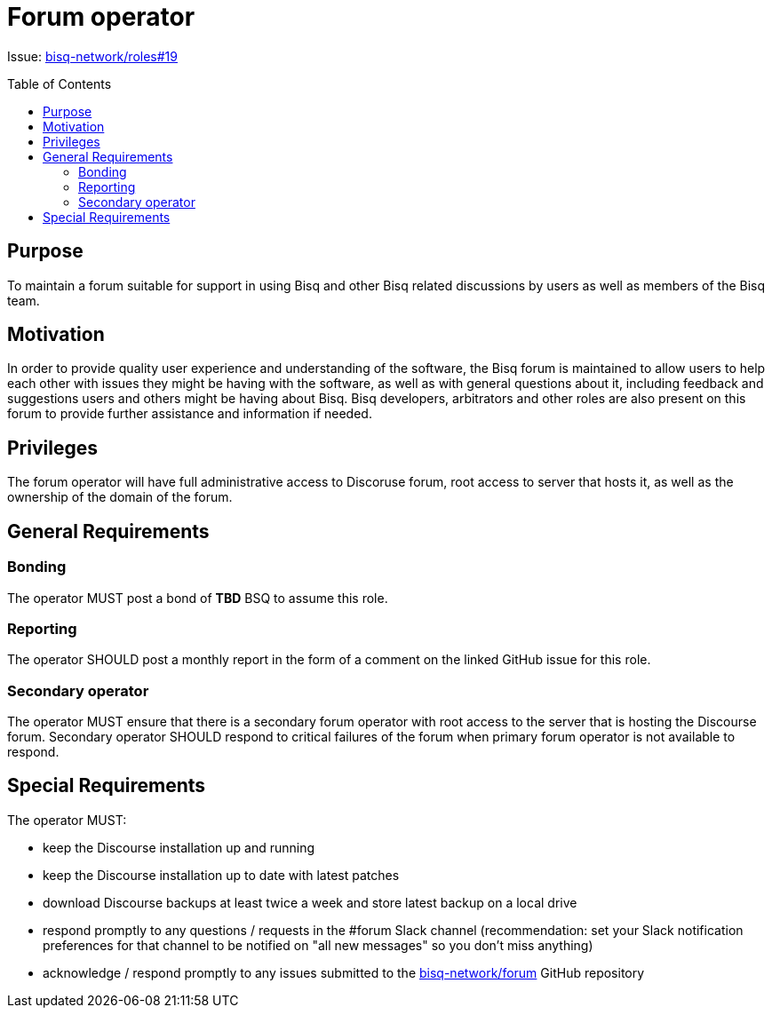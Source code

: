 = Forum operator
:toc:
:toclevels: 4
:toc-placement!:

Issue: https://github.com/bisq-network/roles/issues/19[bisq-network/roles#19]

toc::[]

== Purpose

To maintain a forum suitable for support in using Bisq and other Bisq related discussions by users as well as members of the Bisq team.

== Motivation

In order to provide quality user experience and understanding of the software, the Bisq forum is maintained to allow users to help each other with issues they might be having with the software, as well as with general questions about it, including feedback and suggestions users and others might be having about Bisq. Bisq developers, arbitrators and other roles are also present on this forum to provide further assistance and information if needed.

== Privileges

The forum operator will have full administrative access to Discoruse forum, root access to server that hosts it, as well as the ownership of the domain of the forum.

== General Requirements

=== Bonding

The operator MUST post a bond of **TBD** BSQ to assume this role.

=== Reporting

The operator SHOULD post a monthly report in the form of a comment on the linked GitHub issue for this role.

=== Secondary operator

The operator MUST ensure that there is a secondary forum operator with root access to the server that is hosting the Discourse forum.
Secondary operator SHOULD respond to critical failures of the forum when primary forum operator is not available to respond.

== Special Requirements

The operator MUST:

 - keep the Discourse installation up and running
 - keep the Discourse installation up to date with latest patches
 - download Discourse backups at least twice a week and store latest backup on a local drive
 - respond promptly to any questions / requests in the #forum Slack channel (recommendation: set your Slack notification preferences for that channel to be notified on "all new messages" so you don’t miss anything)
 - acknowledge / respond promptly to any issues submitted to the https://github.com/bisq-network/forum[bisq-network/forum] GitHub repository
